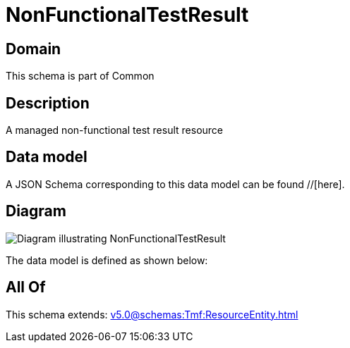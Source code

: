 = NonFunctionalTestResult

[#domain]
== Domain

This schema is part of Common

[#description]
== Description
A managed non-functional test result resource


[#data_model]
== Data model

A JSON Schema corresponding to this data model can be found //[here].


[#diagram]
== Diagram
image::Resource_NonFunctionalTestResult.png[Diagram illustrating NonFunctionalTestResult]


The data model is defined as shown below:


[#all_of]
== All Of

This schema extends: xref:v5.0@schemas:Tmf:ResourceEntity.adoc[]
